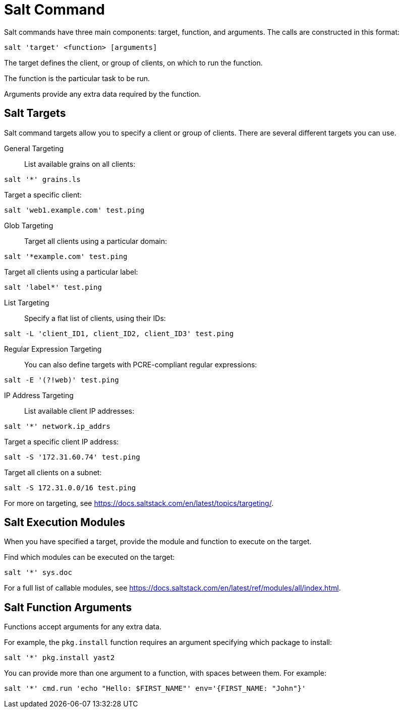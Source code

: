[[salt.command]]
= Salt Command

Salt commands have three main components: target, function, and arguments.
The calls are constructed in this format:
----
salt 'target' <function> [arguments]
----

The target defines the client, or group of clients, on which to run the function.

The function is the particular task to be run.

Arguments provide any extra data required by the function.


== Salt Targets

Salt command targets allow you to specify a client or group of clients.
There are several different targets you can use.

General Targeting::

List available grains on all clients:
----
salt '*' grains.ls
----

Target a specific client:
----
salt 'web1.example.com' test.ping
----

Glob Targeting::

Target all clients using a particular domain:
----
salt '*example.com' test.ping
----

Target all clients using a particular label:
----
salt 'label*' test.ping
----

List Targeting::

Specify a flat list of clients, using their IDs:
----
salt -L 'client_ID1, client_ID2, client_ID3' test.ping
----

Regular Expression Targeting::

You can also define targets with PCRE-compliant regular expressions:
----
salt -E '(?!web)' test.ping
----

IP Address Targeting::

List available client IP addresses:
----
salt '*' network.ip_addrs
----

Target a specific client IP address:
----
salt -S '172.31.60.74' test.ping
----

Target all clients on a subnet:
----
salt -S 172.31.0.0/16 test.ping
----

////
This is general Linux info, not specific to the topic.
You can use the [command]``ip`` command to find the subnet mask in the format of ``192.168.1.1/24``:

----
ip -o -f inet addr show | awk '/scope global/ {print $4}'
----
////

For more on targeting, see https://docs.saltstack.com/en/latest/topics/targeting/.



== Salt Execution Modules

When you have specified a target, provide the module and function to execute on the target.

Find which modules can be executed on the target:
----
salt '*' sys.doc
----

For a full list of callable modules, see https://docs.saltstack.com/en/latest/ref/modules/all/index.html.



== Salt Function Arguments

Functions accept arguments for any extra data.

For example, the [command]``pkg.install`` function requires an argument specifying which package to install:
----
salt '*' pkg.install yast2
----

You can provide more than one argument to a function, with spaces between them.
For example:
----
salt '*' cmd.run 'echo "Hello: $FIRST_NAME"' env='{FIRST_NAME: "John"}'
----
